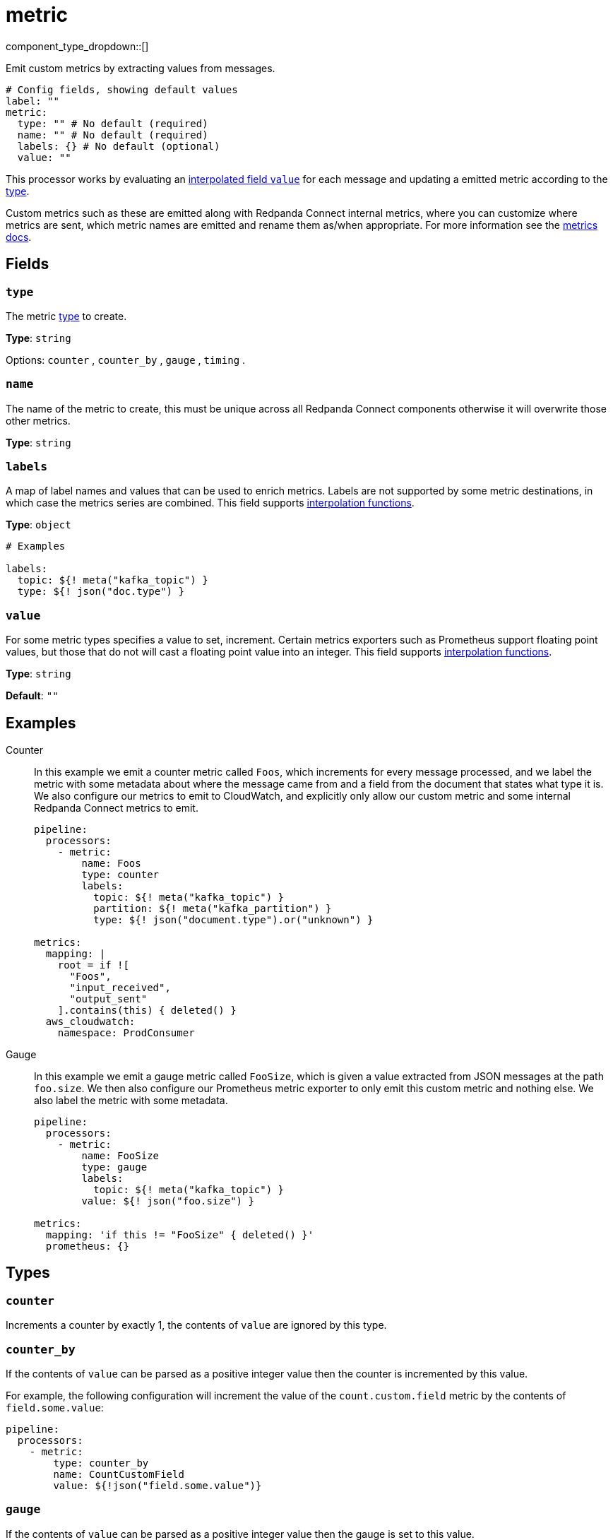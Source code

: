 = metric
:type: processor
:status: stable
:categories: ["Utility"]



////
     THIS FILE IS AUTOGENERATED!

     To make changes, edit the corresponding source file under:

     https://github.com/redpanda-data/connect/tree/main/internal/impl/<provider>.

     And:

     https://github.com/redpanda-data/connect/tree/main/cmd/tools/docs_gen/templates/plugin.adoc.tmpl
////

// Copyright Redpanda Data, Inc


component_type_dropdown::[]


Emit custom metrics by extracting values from messages.

```yml
# Config fields, showing default values
label: ""
metric:
  type: "" # No default (required)
  name: "" # No default (required)
  labels: {} # No default (optional)
  value: ""
```

This processor works by evaluating an xref:configuration:interpolation.adoc#bloblang-queries[interpolated field `value`] for each message and updating a emitted metric according to the <<types, type>>.

Custom metrics such as these are emitted along with Redpanda Connect internal metrics, where you can customize where metrics are sent, which metric names are emitted and rename them as/when appropriate. For more information see the xref:components:metrics/about.adoc[metrics docs].

== Fields

=== `type`

The metric <<types, type>> to create.


*Type*: `string`


Options:
`counter`
, `counter_by`
, `gauge`
, `timing`
.

=== `name`

The name of the metric to create, this must be unique across all Redpanda Connect components otherwise it will overwrite those other metrics.


*Type*: `string`


=== `labels`

A map of label names and values that can be used to enrich metrics. Labels are not supported by some metric destinations, in which case the metrics series are combined.
This field supports xref:configuration:interpolation.adoc#bloblang-queries[interpolation functions].


*Type*: `object`


```yml
# Examples

labels:
  topic: ${! meta("kafka_topic") }
  type: ${! json("doc.type") }
```

=== `value`

For some metric types specifies a value to set, increment. Certain metrics exporters such as Prometheus support floating point values, but those that do not will cast a floating point value into an integer.
This field supports xref:configuration:interpolation.adoc#bloblang-queries[interpolation functions].


*Type*: `string`

*Default*: `""`

== Examples

[tabs]
======
Counter::
+
--

In this example we emit a counter metric called `Foos`, which increments for every message processed, and we label the metric with some metadata about where the message came from and a field from the document that states what type it is. We also configure our metrics to emit to CloudWatch, and explicitly only allow our custom metric and some internal Redpanda Connect metrics to emit.

```yaml
pipeline:
  processors:
    - metric:
        name: Foos
        type: counter
        labels:
          topic: ${! meta("kafka_topic") }
          partition: ${! meta("kafka_partition") }
          type: ${! json("document.type").or("unknown") }

metrics:
  mapping: |
    root = if ![
      "Foos",
      "input_received",
      "output_sent"
    ].contains(this) { deleted() }
  aws_cloudwatch:
    namespace: ProdConsumer
```

--
Gauge::
+
--

In this example we emit a gauge metric called `FooSize`, which is given a value extracted from JSON messages at the path `foo.size`. We then also configure our Prometheus metric exporter to only emit this custom metric and nothing else. We also label the metric with some metadata.

```yaml
pipeline:
  processors:
    - metric:
        name: FooSize
        type: gauge
        labels:
          topic: ${! meta("kafka_topic") }
        value: ${! json("foo.size") }

metrics:
  mapping: 'if this != "FooSize" { deleted() }'
  prometheus: {}
```

--
======

== Types

=== `counter`

Increments a counter by exactly 1, the contents of `value` are ignored
by this type.

=== `counter_by`

If the contents of `value` can be parsed as a positive integer value
then the counter is incremented by this value.

For example, the following configuration will increment the value of the
`count.custom.field` metric by the contents of `field.some.value`:

```yaml
pipeline:
  processors:
    - metric:
        type: counter_by
        name: CountCustomField
        value: ${!json("field.some.value")}
```

=== `gauge`

If the contents of `value` can be parsed as a positive integer value
then the gauge is set to this value.

For example, the following configuration will set the value of the
`gauge.custom.field` metric to the contents of `field.some.value`:

```yaml
pipeline:
  processors:
    - metric:
        type: gauge
        name: GaugeCustomField
        value: ${!json("field.some.value")}
```

=== `timing`

Equivalent to `gauge` where instead the metric is a timing. It is recommended that timing values are recorded in nanoseconds in order to be consistent with standard Redpanda Connect timing metrics, as in some cases these values are automatically converted into other units such as when exporting timings as histograms with Prometheus metrics.

